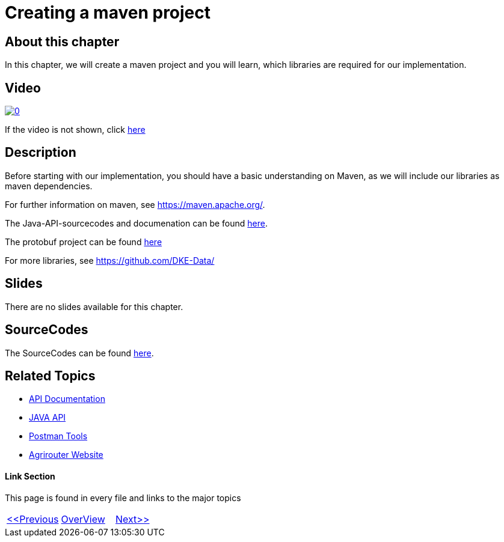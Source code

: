 = Creating a maven project
:imagesdir: images

== About this chapter
In this chapter, we will create a maven project and you will learn, which libraries are required for our implementation.

== Video

image:https://img.youtube.com/vi/anaueQvOO-4/0.jpg[link="https://www.youtube.com/watch?v=anaueQvOO-4"]

If the video is not shown, click link:https://youtu.be/anaueQvOO-4[here]


== Description
Before starting with our implementation, you should have a basic understanding on Maven, as we will include our libraries as maven dependencies.

For further information on maven, see https://maven.apache.org/.

The Java-API-sourcecodes and documenation can be found link:https://github.com/DKE-Data/agrirouter-api-java[here].

The protobuf project can be found link:https://github.com/DKE-Data/agrirouter-api-protobuf-definitions[here]

For more libraries, see link:https://github.com/DKE-Data/[https://github.com/DKE-Data/]

== Slides

There are no slides available for this chapter.

== SourceCodes
The SourceCodes can be found link:./src/[here].


== Related Topics
- link:https://github.com//DKE-Data/agrirouter-api-documentation[API Documentation]
- link:https://github.com//DKE-Data/agrirouter-api-java[JAVA API]
- link:https://github.com/DKE-Data/agrirouter-postman-tools[Postman Tools]
- link:https://my-agrirouter.com[Agrirouter Website]


==== Link Section
This page is found in every file and links to the major topics
[width="100%"]
|====
|link:../03-create-application/index.adoc[<<Previous]|link:../README.adoc[OverView]|link:../05-onboard-appinstances/index.adoc[Next>>]
|====

